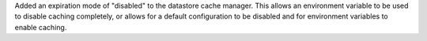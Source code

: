 Added an expiration mode of "disabled" to the datastore cache manager.
This allows an environment variable to be used to disable caching completely, or allows for a default configuration to be disabled and for environment variables to enable caching.
